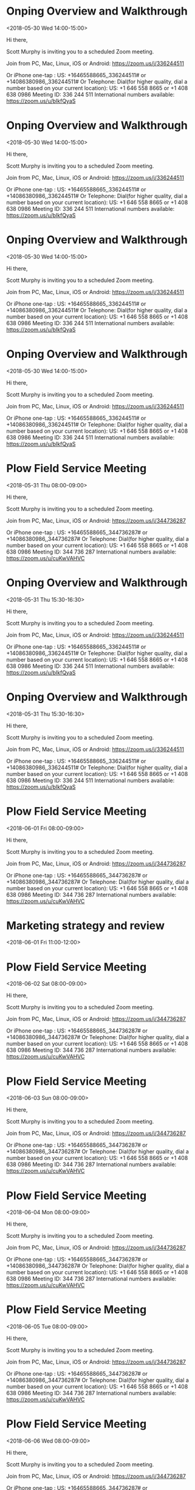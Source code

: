 * Onping Overview and Walkthrough
  :PROPERTIES:
  :LOCATION: https://zoom.us/j/336244511
  :LINK: [[https://www.google.com/calendar/event?eid=N2lmaWxyNjBjdGVrdnJvb2ExdHZyNzA3bzQgc2NvdHRtdXJwaHkwOUBt][Go to gcal web page]]
  :ID: 7ifilr60ctekvrooa1tvr707o4
  :END:

  <2018-05-30 Wed 14:00-15:00>

Hi there, 

Scott Murphy is inviting you to a scheduled Zoom meeting. 

Join from PC, Mac, Linux, iOS or Android: https://zoom.us/j/336244511

Or iPhone one-tap :
    US: +16465588665,,336244511#  or +14086380986,,336244511# 
Or Telephone:
    Dial(for higher quality, dial a number based on your current location): 
        US: +1 646 558 8665  or +1 408 638 0986 
    Meeting ID: 336 244 511
    International numbers available: https://zoom.us/u/bIkfQyaS
* Onping Overview and Walkthrough
  :PROPERTIES:
  :LOCATION: https://zoom.us/j/336244511
  :LINK: [[https://www.google.com/calendar/event?eid=YzQ0dTZmbGQzdTZudDlkMTk3NWpyMDNsdWsgc2NvdHRtdXJwaHkwOUBt][Go to gcal web page]]
  :ID: c44u6fld3u6nt9d1975jr03luk
  :END:

  <2018-05-30 Wed 14:00-15:00>

Hi there, 

Scott Murphy is inviting you to a scheduled Zoom meeting. 

Join from PC, Mac, Linux, iOS or Android: https://zoom.us/j/336244511

Or iPhone one-tap :
    US: +16465588665,,336244511#  or +14086380986,,336244511# 
Or Telephone:
    Dial(for higher quality, dial a number based on your current location): 
        US: +1 646 558 8665  or +1 408 638 0986 
    Meeting ID: 336 244 511
    International numbers available: https://zoom.us/u/bIkfQyaS
* Onping Overview and Walkthrough
  :PROPERTIES:
  :LOCATION: https://zoom.us/j/336244511
  :LINK: [[https://www.google.com/calendar/event?eid=cDd2dGw0NWtkdW1kdDRxaTJzMDZ2OXEzNmMgc2NvdHRtdXJwaHkwOUBt][Go to gcal web page]]
  :ID: p7vtl45kdumdt4qi2s06v9q36c
  :END:

  <2018-05-30 Wed 14:00-15:00>

Hi there, 

Scott Murphy is inviting you to a scheduled Zoom meeting. 

Join from PC, Mac, Linux, iOS or Android: https://zoom.us/j/336244511

Or iPhone one-tap :
    US: +16465588665,,336244511#  or +14086380986,,336244511# 
Or Telephone:
    Dial(for higher quality, dial a number based on your current location): 
        US: +1 646 558 8665  or +1 408 638 0986 
    Meeting ID: 336 244 511
    International numbers available: https://zoom.us/u/bIkfQyaS
* Onping Overview and Walkthrough
  :PROPERTIES:
  :LOCATION: https://zoom.us/j/336244511
  :LINK: [[https://www.google.com/calendar/event?eid=dDBhNGszYjMwajRxMGl1cXMzZGFodDZlMjAgc2NvdHRtdXJwaHkwOUBt][Go to gcal web page]]
  :ID: t0a4k3b30j4q0iuqs3daht6e20
  :END:

  <2018-05-30 Wed 14:00-15:00>

Hi there, 

Scott Murphy is inviting you to a scheduled Zoom meeting. 

Join from PC, Mac, Linux, iOS or Android: https://zoom.us/j/336244511

Or iPhone one-tap :
    US: +16465588665,,336244511#  or +14086380986,,336244511# 
Or Telephone:
    Dial(for higher quality, dial a number based on your current location): 
        US: +1 646 558 8665  or +1 408 638 0986 
    Meeting ID: 336 244 511
    International numbers available: https://zoom.us/u/bIkfQyaS
* Plow Field Service Meeting
  :PROPERTIES:
  :LOCATION: https://zoom.us/j/344736287
  :LINK: [[https://www.google.com/calendar/event?eid=djlpaGM2dnNzbmNtOHRjdjM0MmgxOGhpMm9fMjAxODA1MzFUMTMwMDAwWiBzY290dG11cnBoeTA5QG0][Go to gcal web page]]
  :ID: v9ihc6vssncm8tcv342h18hi2o_20180531T130000Z
  :END:

  <2018-05-31 Thu 08:00-09:00>

Hi there, 

Scott Murphy is inviting you to a scheduled Zoom meeting. 

Join from PC, Mac, Linux, iOS or Android: https://zoom.us/j/344736287

Or iPhone one-tap :
    US: +16465588665,,344736287#  or +14086380986,,344736287# 
Or Telephone:
    Dial(for higher quality, dial a number based on your current location): 
        US: +1 646 558 8665  or +1 408 638 0986 
    Meeting ID: 344 736 287
    International numbers available: https://zoom.us/u/cuKwVAHVC
* Onping Overview and Walkthrough
  :PROPERTIES:
  :LOCATION: https://zoom.us/j/336244511
  :LINK: [[https://www.google.com/calendar/event?eid=ZTB0djQyZTlsdW0yNHBwODMzNnJzcTh1ZGMgc2NvdHRtdXJwaHkwOUBt][Go to gcal web page]]
  :ID: e0tv42e9lum24pp8336rsq8udc
  :END:

  <2018-05-31 Thu 15:30-16:30>

Hi there, 

Scott Murphy is inviting you to a scheduled Zoom meeting. 

Join from PC, Mac, Linux, iOS or Android: https://zoom.us/j/336244511

Or iPhone one-tap :
    US: +16465588665,,336244511#  or +14086380986,,336244511# 
Or Telephone:
    Dial(for higher quality, dial a number based on your current location): 
        US: +1 646 558 8665  or +1 408 638 0986 
    Meeting ID: 336 244 511
    International numbers available: https://zoom.us/u/bIkfQyaS
* Onping Overview and Walkthrough
  :PROPERTIES:
  :LOCATION: https://zoom.us/j/336244511
  :LINK: [[https://www.google.com/calendar/event?eid=bWYwYmt2dG1rZGlxZ3RiYWVsOG4zZmkzZTAgc2NvdHRtdXJwaHkwOUBt][Go to gcal web page]]
  :ID: mf0bkvtmkdiqgtbael8n3fi3e0
  :END:

  <2018-05-31 Thu 15:30-16:30>

Hi there, 

Scott Murphy is inviting you to a scheduled Zoom meeting. 

Join from PC, Mac, Linux, iOS or Android: https://zoom.us/j/336244511

Or iPhone one-tap :
    US: +16465588665,,336244511#  or +14086380986,,336244511# 
Or Telephone:
    Dial(for higher quality, dial a number based on your current location): 
        US: +1 646 558 8665  or +1 408 638 0986 
    Meeting ID: 336 244 511
    International numbers available: https://zoom.us/u/bIkfQyaS
* Plow Field Service Meeting
  :PROPERTIES:
  :LOCATION: https://zoom.us/j/344736287
  :LINK: [[https://www.google.com/calendar/event?eid=djlpaGM2dnNzbmNtOHRjdjM0MmgxOGhpMm9fMjAxODA2MDFUMTMwMDAwWiBzY290dG11cnBoeTA5QG0][Go to gcal web page]]
  :ID: v9ihc6vssncm8tcv342h18hi2o_20180601T130000Z
  :END:

  <2018-06-01 Fri 08:00-09:00>

Hi there, 

Scott Murphy is inviting you to a scheduled Zoom meeting. 

Join from PC, Mac, Linux, iOS or Android: https://zoom.us/j/344736287

Or iPhone one-tap :
    US: +16465588665,,344736287#  or +14086380986,,344736287# 
Or Telephone:
    Dial(for higher quality, dial a number based on your current location): 
        US: +1 646 558 8665  or +1 408 638 0986 
    Meeting ID: 344 736 287
    International numbers available: https://zoom.us/u/cuKwVAHVC
* Marketing strategy and review
  :PROPERTIES:
  :LINK: [[https://www.google.com/calendar/event?eid=bWtzMWxycjh0ZHZtOTA1Ym5nOWc4djRuZW9fMjAxODA2MDFUMTYwMDAwWiBzY290dG11cnBoeTA5QG0][Go to gcal web page]]
  :ID: mks1lrr8tdvm905bng9g8v4neo_20180601T160000Z
  :END:

  <2018-06-01 Fri 11:00-12:00>
* Plow Field Service Meeting
  :PROPERTIES:
  :LOCATION: https://zoom.us/j/344736287
  :LINK: [[https://www.google.com/calendar/event?eid=djlpaGM2dnNzbmNtOHRjdjM0MmgxOGhpMm9fMjAxODA2MDJUMTMwMDAwWiBzY290dG11cnBoeTA5QG0][Go to gcal web page]]
  :ID: v9ihc6vssncm8tcv342h18hi2o_20180602T130000Z
  :END:

  <2018-06-02 Sat 08:00-09:00>

Hi there, 

Scott Murphy is inviting you to a scheduled Zoom meeting. 

Join from PC, Mac, Linux, iOS or Android: https://zoom.us/j/344736287

Or iPhone one-tap :
    US: +16465588665,,344736287#  or +14086380986,,344736287# 
Or Telephone:
    Dial(for higher quality, dial a number based on your current location): 
        US: +1 646 558 8665  or +1 408 638 0986 
    Meeting ID: 344 736 287
    International numbers available: https://zoom.us/u/cuKwVAHVC
* Plow Field Service Meeting
  :PROPERTIES:
  :LOCATION: https://zoom.us/j/344736287
  :LINK: [[https://www.google.com/calendar/event?eid=djlpaGM2dnNzbmNtOHRjdjM0MmgxOGhpMm9fMjAxODA2MDNUMTMwMDAwWiBzY290dG11cnBoeTA5QG0][Go to gcal web page]]
  :ID: v9ihc6vssncm8tcv342h18hi2o_20180603T130000Z
  :END:

  <2018-06-03 Sun 08:00-09:00>

Hi there, 

Scott Murphy is inviting you to a scheduled Zoom meeting. 

Join from PC, Mac, Linux, iOS or Android: https://zoom.us/j/344736287

Or iPhone one-tap :
    US: +16465588665,,344736287#  or +14086380986,,344736287# 
Or Telephone:
    Dial(for higher quality, dial a number based on your current location): 
        US: +1 646 558 8665  or +1 408 638 0986 
    Meeting ID: 344 736 287
    International numbers available: https://zoom.us/u/cuKwVAHVC
* Plow Field Service Meeting
  :PROPERTIES:
  :LOCATION: https://zoom.us/j/344736287
  :LINK: [[https://www.google.com/calendar/event?eid=djlpaGM2dnNzbmNtOHRjdjM0MmgxOGhpMm9fMjAxODA2MDRUMTMwMDAwWiBzY290dG11cnBoeTA5QG0][Go to gcal web page]]
  :ID: v9ihc6vssncm8tcv342h18hi2o_20180604T130000Z
  :END:

  <2018-06-04 Mon 08:00-09:00>

Hi there, 

Scott Murphy is inviting you to a scheduled Zoom meeting. 

Join from PC, Mac, Linux, iOS or Android: https://zoom.us/j/344736287

Or iPhone one-tap :
    US: +16465588665,,344736287#  or +14086380986,,344736287# 
Or Telephone:
    Dial(for higher quality, dial a number based on your current location): 
        US: +1 646 558 8665  or +1 408 638 0986 
    Meeting ID: 344 736 287
    International numbers available: https://zoom.us/u/cuKwVAHVC
* Plow Field Service Meeting
  :PROPERTIES:
  :LOCATION: https://zoom.us/j/344736287
  :LINK: [[https://www.google.com/calendar/event?eid=djlpaGM2dnNzbmNtOHRjdjM0MmgxOGhpMm9fMjAxODA2MDVUMTMwMDAwWiBzY290dG11cnBoeTA5QG0][Go to gcal web page]]
  :ID: v9ihc6vssncm8tcv342h18hi2o_20180605T130000Z
  :END:

  <2018-06-05 Tue 08:00-09:00>

Hi there, 

Scott Murphy is inviting you to a scheduled Zoom meeting. 

Join from PC, Mac, Linux, iOS or Android: https://zoom.us/j/344736287

Or iPhone one-tap :
    US: +16465588665,,344736287#  or +14086380986,,344736287# 
Or Telephone:
    Dial(for higher quality, dial a number based on your current location): 
        US: +1 646 558 8665  or +1 408 638 0986 
    Meeting ID: 344 736 287
    International numbers available: https://zoom.us/u/cuKwVAHVC
* Plow Field Service Meeting
  :PROPERTIES:
  :LOCATION: https://zoom.us/j/344736287
  :LINK: [[https://www.google.com/calendar/event?eid=djlpaGM2dnNzbmNtOHRjdjM0MmgxOGhpMm9fMjAxODA2MDZUMTMwMDAwWiBzY290dG11cnBoeTA5QG0][Go to gcal web page]]
  :ID: v9ihc6vssncm8tcv342h18hi2o_20180606T130000Z
  :END:

  <2018-06-06 Wed 08:00-09:00>

Hi there, 

Scott Murphy is inviting you to a scheduled Zoom meeting. 

Join from PC, Mac, Linux, iOS or Android: https://zoom.us/j/344736287

Or iPhone one-tap :
    US: +16465588665,,344736287#  or +14086380986,,344736287# 
Or Telephone:
    Dial(for higher quality, dial a number based on your current location): 
        US: +1 646 558 8665  or +1 408 638 0986 
    Meeting ID: 344 736 287
    International numbers available: https://zoom.us/u/cuKwVAHVC
* Logan gone
  :PROPERTIES:
  :LINK: [[https://www.google.com/calendar/event?eid=NWMzbGhmdTcwY3VocHMxYmkwYmRlMDI0cGMgc2NvdHRtdXJwaHkwOUBt][Go to gcal web page]]
  :ID: 5c3lhfu70cuhps1bi0bde024pc
  :END:

  <2018-06-06 Wed 20:00>--<2018-06-12 Tue 18:40>
* Plow Field Service Meeting
  :PROPERTIES:
  :LOCATION: https://zoom.us/j/344736287
  :LINK: [[https://www.google.com/calendar/event?eid=djlpaGM2dnNzbmNtOHRjdjM0MmgxOGhpMm9fMjAxODA2MDdUMTMwMDAwWiBzY290dG11cnBoeTA5QG0][Go to gcal web page]]
  :ID: v9ihc6vssncm8tcv342h18hi2o_20180607T130000Z
  :END:

  <2018-06-07 Thu 08:00-09:00>

Hi there, 

Scott Murphy is inviting you to a scheduled Zoom meeting. 

Join from PC, Mac, Linux, iOS or Android: https://zoom.us/j/344736287

Or iPhone one-tap :
    US: +16465588665,,344736287#  or +14086380986,,344736287# 
Or Telephone:
    Dial(for higher quality, dial a number based on your current location): 
        US: +1 646 558 8665  or +1 408 638 0986 
    Meeting ID: 344 736 287
    International numbers available: https://zoom.us/u/cuKwVAHVC
* Daniel Talking
  :PROPERTIES:
  :LINK: [[https://www.google.com/calendar/event?eid=NzNrNTEzbnNmaDJydmNkNmtoYjQzNGRscnEgc2NvdHRtdXJwaHkwOUBt][Go to gcal web page]]
  :ID: 73k513nsfh2rvcd6khb434dlrq
  :END:

  <2018-06-07 Thu 10:30-11:30>
* Plow Field Service Meeting
  :PROPERTIES:
  :LOCATION: https://zoom.us/j/344736287
  :LINK: [[https://www.google.com/calendar/event?eid=djlpaGM2dnNzbmNtOHRjdjM0MmgxOGhpMm9fMjAxODA2MDhUMTMwMDAwWiBzY290dG11cnBoeTA5QG0][Go to gcal web page]]
  :ID: v9ihc6vssncm8tcv342h18hi2o_20180608T130000Z
  :END:

  <2018-06-08 Fri 08:00-09:00>

Hi there, 

Scott Murphy is inviting you to a scheduled Zoom meeting. 

Join from PC, Mac, Linux, iOS or Android: https://zoom.us/j/344736287

Or iPhone one-tap :
    US: +16465588665,,344736287#  or +14086380986,,344736287# 
Or Telephone:
    Dial(for higher quality, dial a number based on your current location): 
        US: +1 646 558 8665  or +1 408 638 0986 
    Meeting ID: 344 736 287
    International numbers available: https://zoom.us/u/cuKwVAHVC
* Plow Field Service Meeting
  :PROPERTIES:
  :LOCATION: https://zoom.us/j/344736287
  :LINK: [[https://www.google.com/calendar/event?eid=djlpaGM2dnNzbmNtOHRjdjM0MmgxOGhpMm9fMjAxODA2MDlUMTMwMDAwWiBzY290dG11cnBoeTA5QG0][Go to gcal web page]]
  :ID: v9ihc6vssncm8tcv342h18hi2o_20180609T130000Z
  :END:

  <2018-06-09 Sat 08:00-09:00>

Hi there, 

Scott Murphy is inviting you to a scheduled Zoom meeting. 

Join from PC, Mac, Linux, iOS or Android: https://zoom.us/j/344736287

Or iPhone one-tap :
    US: +16465588665,,344736287#  or +14086380986,,344736287# 
Or Telephone:
    Dial(for higher quality, dial a number based on your current location): 
        US: +1 646 558 8665  or +1 408 638 0986 
    Meeting ID: 344 736 287
    International numbers available: https://zoom.us/u/cuKwVAHVC
* Charity
  :PROPERTIES:
  :LINK: [[https://www.google.com/calendar/event?eid=Mzh0cTEwaThhNzI3cmxxNWxxcXJyYmpvaG9fMjAxODA2MTAgc2NvdHRtdXJwaHkwOUBt][Go to gcal web page]]
  :ID: 38tq10i8a727rlq5lqqrrbjoho_20180610
  :END:

  <2018-06-10 Sun>
* Plow Field Service Meeting
  :PROPERTIES:
  :LOCATION: https://zoom.us/j/344736287
  :LINK: [[https://www.google.com/calendar/event?eid=djlpaGM2dnNzbmNtOHRjdjM0MmgxOGhpMm9fMjAxODA2MTBUMTMwMDAwWiBzY290dG11cnBoeTA5QG0][Go to gcal web page]]
  :ID: v9ihc6vssncm8tcv342h18hi2o_20180610T130000Z
  :END:

  <2018-06-10 Sun 08:00-09:00>

Hi there, 

Scott Murphy is inviting you to a scheduled Zoom meeting. 

Join from PC, Mac, Linux, iOS or Android: https://zoom.us/j/344736287

Or iPhone one-tap :
    US: +16465588665,,344736287#  or +14086380986,,344736287# 
Or Telephone:
    Dial(for higher quality, dial a number based on your current location): 
        US: +1 646 558 8665  or +1 408 638 0986 
    Meeting ID: 344 736 287
    International numbers available: https://zoom.us/u/cuKwVAHVC
* Plow Field Service Meeting
  :PROPERTIES:
  :LOCATION: https://zoom.us/j/344736287
  :LINK: [[https://www.google.com/calendar/event?eid=djlpaGM2dnNzbmNtOHRjdjM0MmgxOGhpMm9fMjAxODA2MTFUMTMwMDAwWiBzY290dG11cnBoeTA5QG0][Go to gcal web page]]
  :ID: v9ihc6vssncm8tcv342h18hi2o_20180611T130000Z
  :END:

  <2018-06-11 Mon 08:00-09:00>

Hi there, 

Scott Murphy is inviting you to a scheduled Zoom meeting. 

Join from PC, Mac, Linux, iOS or Android: https://zoom.us/j/344736287

Or iPhone one-tap :
    US: +16465588665,,344736287#  or +14086380986,,344736287# 
Or Telephone:
    Dial(for higher quality, dial a number based on your current location): 
        US: +1 646 558 8665  or +1 408 638 0986 
    Meeting ID: 344 736 287
    International numbers available: https://zoom.us/u/cuKwVAHVC
* Plow Field Service Meeting
  :PROPERTIES:
  :LOCATION: https://zoom.us/j/344736287
  :LINK: [[https://www.google.com/calendar/event?eid=djlpaGM2dnNzbmNtOHRjdjM0MmgxOGhpMm9fMjAxODA2MTJUMTMwMDAwWiBzY290dG11cnBoeTA5QG0][Go to gcal web page]]
  :ID: v9ihc6vssncm8tcv342h18hi2o_20180612T130000Z
  :END:

  <2018-06-12 Tue 08:00-09:00>

Hi there, 

Scott Murphy is inviting you to a scheduled Zoom meeting. 

Join from PC, Mac, Linux, iOS or Android: https://zoom.us/j/344736287

Or iPhone one-tap :
    US: +16465588665,,344736287#  or +14086380986,,344736287# 
Or Telephone:
    Dial(for higher quality, dial a number based on your current location): 
        US: +1 646 558 8665  or +1 408 638 0986 
    Meeting ID: 344 736 287
    International numbers available: https://zoom.us/u/cuKwVAHVC
* Plow Field Service Meeting
  :PROPERTIES:
  :LOCATION: https://zoom.us/j/344736287
  :LINK: [[https://www.google.com/calendar/event?eid=djlpaGM2dnNzbmNtOHRjdjM0MmgxOGhpMm9fMjAxODA2MTNUMTMwMDAwWiBzY290dG11cnBoeTA5QG0][Go to gcal web page]]
  :ID: v9ihc6vssncm8tcv342h18hi2o_20180613T130000Z
  :END:

  <2018-06-13 Wed 08:00-09:00>

Hi there, 

Scott Murphy is inviting you to a scheduled Zoom meeting. 

Join from PC, Mac, Linux, iOS or Android: https://zoom.us/j/344736287

Or iPhone one-tap :
    US: +16465588665,,344736287#  or +14086380986,,344736287# 
Or Telephone:
    Dial(for higher quality, dial a number based on your current location): 
        US: +1 646 558 8665  or +1 408 638 0986 
    Meeting ID: 344 736 287
    International numbers available: https://zoom.us/u/cuKwVAHVC
* Plow Field Service Meeting
  :PROPERTIES:
  :LOCATION: https://zoom.us/j/344736287
  :LINK: [[https://www.google.com/calendar/event?eid=djlpaGM2dnNzbmNtOHRjdjM0MmgxOGhpMm9fMjAxODA2MTRUMTMwMDAwWiBzY290dG11cnBoeTA5QG0][Go to gcal web page]]
  :ID: v9ihc6vssncm8tcv342h18hi2o_20180614T130000Z
  :END:

  <2018-06-14 Thu 08:00-09:00>

Hi there, 

Scott Murphy is inviting you to a scheduled Zoom meeting. 

Join from PC, Mac, Linux, iOS or Android: https://zoom.us/j/344736287

Or iPhone one-tap :
    US: +16465588665,,344736287#  or +14086380986,,344736287# 
Or Telephone:
    Dial(for higher quality, dial a number based on your current location): 
        US: +1 646 558 8665  or +1 408 638 0986 
    Meeting ID: 344 736 287
    International numbers available: https://zoom.us/u/cuKwVAHVC
* Orion Introduction
  :PROPERTIES:
  :LINK: [[https://www.google.com/calendar/event?eid=Mmh2bzR0amEybWpobHBwNmZydWg0aHQ5dHAgc2NvdHRtdXJwaHkwOUBt][Go to gcal web page]]
  :ID: 2hvo4tja2mjhlpp6fruh4ht9tp
  :END:

  <2018-06-14 Thu 13:30-14:30>
* Alex Overview
  :PROPERTIES:
  :LINK: [[https://www.google.com/calendar/event?eid=NGczZmFqb3BmYW1lczdjdGFma3Z2bjUyZmogc2NvdHRtdXJwaHkwOUBt][Go to gcal web page]]
  :ID: 4g3fajopfames7ctafkvvn52fj
  :END:

  <2018-06-14 Thu 16:00-17:00>
* Plow Field Service Meeting
  :PROPERTIES:
  :LOCATION: https://zoom.us/j/344736287
  :LINK: [[https://www.google.com/calendar/event?eid=djlpaGM2dnNzbmNtOHRjdjM0MmgxOGhpMm9fMjAxODA2MTVUMTMwMDAwWiBzY290dG11cnBoeTA5QG0][Go to gcal web page]]
  :ID: v9ihc6vssncm8tcv342h18hi2o_20180615T130000Z
  :END:

  <2018-06-15 Fri 08:00-09:00>

Hi there, 

Scott Murphy is inviting you to a scheduled Zoom meeting. 

Join from PC, Mac, Linux, iOS or Android: https://zoom.us/j/344736287

Or iPhone one-tap :
    US: +16465588665,,344736287#  or +14086380986,,344736287# 
Or Telephone:
    Dial(for higher quality, dial a number based on your current location): 
        US: +1 646 558 8665  or +1 408 638 0986 
    Meeting ID: 344 736 287
    International numbers available: https://zoom.us/u/cuKwVAHVC
* Marketing strategy and review
  :PROPERTIES:
  :LINK: [[https://www.google.com/calendar/event?eid=bWtzMWxycjh0ZHZtOTA1Ym5nOWc4djRuZW9fMjAxODA2MTVUMTYwMDAwWiBzY290dG11cnBoeTA5QG0][Go to gcal web page]]
  :ID: mks1lrr8tdvm905bng9g8v4neo_20180615T160000Z
  :END:

  <2018-06-15 Fri 11:00-12:00>
* Plow Field Service Meeting
  :PROPERTIES:
  :LOCATION: https://zoom.us/j/344736287
  :LINK: [[https://www.google.com/calendar/event?eid=djlpaGM2dnNzbmNtOHRjdjM0MmgxOGhpMm9fMjAxODA2MTZUMTMwMDAwWiBzY290dG11cnBoeTA5QG0][Go to gcal web page]]
  :ID: v9ihc6vssncm8tcv342h18hi2o_20180616T130000Z
  :END:

  <2018-06-16 Sat 08:00-09:00>

Hi there, 

Scott Murphy is inviting you to a scheduled Zoom meeting. 

Join from PC, Mac, Linux, iOS or Android: https://zoom.us/j/344736287

Or iPhone one-tap :
    US: +16465588665,,344736287#  or +14086380986,,344736287# 
Or Telephone:
    Dial(for higher quality, dial a number based on your current location): 
        US: +1 646 558 8665  or +1 408 638 0986 
    Meeting ID: 344 736 287
    International numbers available: https://zoom.us/u/cuKwVAHVC
* Rotate Tires
  :PROPERTIES:
  :LOCATION: Freddies Tires
  :LINK: [[https://www.google.com/calendar/event?eid=bDZvYzYwMHM0NmY3anAxN3E4bmRzaWhuZ2tfMjAxODA2MTZUMTcwMDAwWiBzY290dG11cnBoeTA5QG0][Go to gcal web page]]
  :ID: l6oc600s46f7jp17q8ndsihngk_20180616T170000Z
  :END:

  <2018-06-16 Sat 12:00-13:00>

Rotate Brooke's Tires
* Plow Field Service Meeting
  :PROPERTIES:
  :LOCATION: https://zoom.us/j/344736287
  :LINK: [[https://www.google.com/calendar/event?eid=djlpaGM2dnNzbmNtOHRjdjM0MmgxOGhpMm9fMjAxODA2MTdUMTMwMDAwWiBzY290dG11cnBoeTA5QG0][Go to gcal web page]]
  :ID: v9ihc6vssncm8tcv342h18hi2o_20180617T130000Z
  :END:

  <2018-06-17 Sun 08:00-09:00>

Hi there, 

Scott Murphy is inviting you to a scheduled Zoom meeting. 

Join from PC, Mac, Linux, iOS or Android: https://zoom.us/j/344736287

Or iPhone one-tap :
    US: +16465588665,,344736287#  or +14086380986,,344736287# 
Or Telephone:
    Dial(for higher quality, dial a number based on your current location): 
        US: +1 646 558 8665  or +1 408 638 0986 
    Meeting ID: 344 736 287
    International numbers available: https://zoom.us/u/cuKwVAHVC
* Plow Field Service Meeting
  :PROPERTIES:
  :LOCATION: https://zoom.us/j/344736287
  :LINK: [[https://www.google.com/calendar/event?eid=djlpaGM2dnNzbmNtOHRjdjM0MmgxOGhpMm9fMjAxODA2MThUMTMwMDAwWiBzY290dG11cnBoeTA5QG0][Go to gcal web page]]
  :ID: v9ihc6vssncm8tcv342h18hi2o_20180618T130000Z
  :END:

  <2018-06-18 Mon 08:00-09:00>

Hi there, 

Scott Murphy is inviting you to a scheduled Zoom meeting. 

Join from PC, Mac, Linux, iOS or Android: https://zoom.us/j/344736287

Or iPhone one-tap :
    US: +16465588665,,344736287#  or +14086380986,,344736287# 
Or Telephone:
    Dial(for higher quality, dial a number based on your current location): 
        US: +1 646 558 8665  or +1 408 638 0986 
    Meeting ID: 344 736 287
    International numbers available: https://zoom.us/u/cuKwVAHVC
* Plow Field Service Meeting
  :PROPERTIES:
  :LOCATION: https://zoom.us/j/344736287
  :LINK: [[https://www.google.com/calendar/event?eid=djlpaGM2dnNzbmNtOHRjdjM0MmgxOGhpMm9fMjAxODA2MTlUMTMwMDAwWiBzY290dG11cnBoeTA5QG0][Go to gcal web page]]
  :ID: v9ihc6vssncm8tcv342h18hi2o_20180619T130000Z
  :END:

  <2018-06-19 Tue 08:00-09:00>

Hi there, 

Scott Murphy is inviting you to a scheduled Zoom meeting. 

Join from PC, Mac, Linux, iOS or Android: https://zoom.us/j/344736287

Or iPhone one-tap :
    US: +16465588665,,344736287#  or +14086380986,,344736287# 
Or Telephone:
    Dial(for higher quality, dial a number based on your current location): 
        US: +1 646 558 8665  or +1 408 638 0986 
    Meeting ID: 344 736 287
    International numbers available: https://zoom.us/u/cuKwVAHVC
* Lightning Talks
  :PROPERTIES:
  :LOCATION: StarSpace46, 1141 W Sheridan Ave, Oklahoma City, OK, us, 73106
  :LINK: [[https://www.google.com/calendar/event?eid=XzZ0bG5hcXJsZTVwNmNwYjRkaG1qNHBocGVncG1ncGJlNnNzbW9zMW5jOWkzZ2NiYmNocGplcmJmNjByM2V0amg2MWduOHNyZDY5aDZhcXJhZWtvNjZvcmQ3MWdtZXFwamVwaW5jdDNnY3BsajAgc2NvdHRtdXJwaHkwOUBt][Go to gcal web page]]
  :ID: _6tlnaqrle5p6cpb4dhmj4phpegpmgpbe6ssmos1nc9i3gcbbchpjerbf60r3etjh61gn8srd69h6aqraeko66ord71gmeqpjepinct3gcplj0
  :END:

  <2018-06-19 Tue 11:30-12:30>

To see detailed information for automatically created events like this one, use the official Google Calendar app. https://g.co/calendar

This event was created from an email you received in Gmail. https://mail.google.com/mail?extsrc=cal&plid=ACUX6DMsMI2_fOG6IrUHY9bC1GldyyXUeREqAfs
* Will Taylor Lunch
  :PROPERTIES:
  :LINK: [[https://www.google.com/calendar/event?eid=N2huNWwwbW1ianNkZmlydXA5djMwNDFxMnYgc2NvdHRtdXJwaHkwOUBt][Go to gcal web page]]
  :ID: 7hn5l0mmbjsdfirup9v3041q2v
  :END:

  <2018-06-22 Fri 12:15-13:15>
* Mark Knutson
  :PROPERTIES:
  :LINK: [[https://www.google.com/calendar/event?eid=MzYwYnVmMGFvZzJpM2d0ZDN1MDZxbXFwdGsgc2NvdHRtdXJwaHkwOUBt][Go to gcal web page]]
  :ID: 360buf0aog2i3gtd3u06qmqptk
  :END:

  <2018-06-26 Tue 09:00-10:00>
* Type Systems
  :PROPERTIES:
  :LOCATION: StarSpace 46, 1141 W Sheridan Ave, Oklahoma City, OK, us, 73106
  :LINK: [[https://www.google.com/calendar/event?eid=XzZ0bG5hcXJsZTVwNmNwYjRkaG1qNHBocGVobG04c2JiZTlxamdvamVjaGozY2ViYmU1bjM4ZDFpNnNwNzJxaHBlZ3M2YXEzbWRsaTZldGpqZWhtNzhvOWdjZ3E3Y29yaWQ1bWphcWpsZW9zNmUgc2NvdHRtdXJwaHkwOUBt][Go to gcal web page]]
  :ID: _6tlnaqrle5p6cpb4dhmj4phpehlm8sbbe9qjgojechj3cebbe5n38d1i6sp72qhpegs6aq3mdli6etjjehm78o9gcgq7corid5mjaqjleos6e
  :END:

  <2018-06-26 Tue 11:30-12:30>

To see detailed information for automatically created events like this one, use the official Google Calendar app. https://g.co/calendar

This event was created from an email you received in Gmail. https://mail.google.com/mail?extsrc=cal&plid=ACUX6DMfERJNXi5ROFgIScWNBr8t2n7aSMTgfvE
* Marketing strategy and review
  :PROPERTIES:
  :LINK: [[https://www.google.com/calendar/event?eid=bWtzMWxycjh0ZHZtOTA1Ym5nOWc4djRuZW9fMjAxODA2MjlUMTYwMDAwWiBzY290dG11cnBoeTA5QG0][Go to gcal web page]]
  :ID: mks1lrr8tdvm905bng9g8v4neo_20180629T160000Z
  :END:

  <2018-06-29 Fri 11:00-12:00>
* Pull data for valiant
  :PROPERTIES:
  :LINK: [[https://www.google.com/calendar/event?eid=cG90dTNxNXRkaG00NDljMWo3N2s2ODExZDRfMjAxODA2MzBUMTkwMDAwWiBzY290dG11cnBoeTA5QG0][Go to gcal web page]]
  :ID: potu3q5tdhm449c1j77k6811d4_20180630T190000Z
  :END:

  <2018-06-30 Sat 14:00-15:00>
* Stay at Premier RV Resort
  :PROPERTIES:
  :LOCATION: 33022 Van Duyn Rd, Coburg, OR 97408, United States
  :LINK: [[https://www.google.com/calendar/event?eid=XzZ0bG5hcXJsZTVwNmNwYjRkaG1qNHBocGVoaDdjZTNjY2dzNm1yMzFja3I3NmRqN2Vjb2ppcjMyZXBobTZyYmJjZ29uOGNyajZkbW1vcTNjYzltbmN0M2dkZG03MG9qYWU5aDNnZTMzZHNzMzAgc2NvdHRtdXJwaHkwOUBt][Go to gcal web page]]
  :ID: _6tlnaqrle5p6cpb4dhmj4phpehh7ce3ccgs6mr31ckr76dj7ecojir32ephm6rbbcgon8crj6dmmoq3cc9mnct3gddm70ojae9h3ge33dss30
  :END:

  <2018-07-07 Sat>--<2018-07-09 Mon>

To see detailed information for automatically created events like this one, use the official Google Calendar app. https://g.co/calendar

This event was created from an email you received in Gmail. https://mail.google.com/mail?extsrc=cal&plid=ACUX6DPzPJgZWM4e8mwcKB0yYe7s_yLejuCzEjw
* Charity
  :PROPERTIES:
  :LINK: [[https://www.google.com/calendar/event?eid=Mzh0cTEwaThhNzI3cmxxNWxxcXJyYmpvaG9fMjAxODA3MDggc2NvdHRtdXJwaHkwOUBt][Go to gcal web page]]
  :ID: 38tq10i8a727rlq5lqqrrbjoho_20180708
  :END:

  <2018-07-08 Sun>
* Marketing strategy and review
  :PROPERTIES:
  :LINK: [[https://www.google.com/calendar/event?eid=bWtzMWxycjh0ZHZtOTA1Ym5nOWc4djRuZW9fMjAxODA3MTNUMTYwMDAwWiBzY290dG11cnBoeTA5QG0][Go to gcal web page]]
  :ID: mks1lrr8tdvm905bng9g8v4neo_20180713T160000Z
  :END:

  <2018-07-13 Fri 11:00-12:00>
* Marketing strategy and review
  :PROPERTIES:
  :LINK: [[https://www.google.com/calendar/event?eid=bWtzMWxycjh0ZHZtOTA1Ym5nOWc4djRuZW9fMjAxODA3MjdUMTYwMDAwWiBzY290dG11cnBoeTA5QG0][Go to gcal web page]]
  :ID: mks1lrr8tdvm905bng9g8v4neo_20180727T160000Z
  :END:

  <2018-07-27 Fri 11:00-12:00>
* Pull data for valiant
  :PROPERTIES:
  :LINK: [[https://www.google.com/calendar/event?eid=cG90dTNxNXRkaG00NDljMWo3N2s2ODExZDRfMjAxODA3MzBUMTkwMDAwWiBzY290dG11cnBoeTA5QG0][Go to gcal web page]]
  :ID: potu3q5tdhm449c1j77k6811d4_20180730T190000Z
  :END:

  <2018-07-30 Mon 14:00-15:00>
* Marketing strategy and review
  :PROPERTIES:
  :LINK: [[https://www.google.com/calendar/event?eid=bWtzMWxycjh0ZHZtOTA1Ym5nOWc4djRuZW9fMjAxODA4MTBUMTYwMDAwWiBzY290dG11cnBoeTA5QG0][Go to gcal web page]]
  :ID: mks1lrr8tdvm905bng9g8v4neo_20180810T160000Z
  :END:

  <2018-08-10 Fri 11:00-12:00>
* Charity
  :PROPERTIES:
  :LINK: [[https://www.google.com/calendar/event?eid=Mzh0cTEwaThhNzI3cmxxNWxxcXJyYmpvaG9fMjAxODA4MTIgc2NvdHRtdXJwaHkwOUBt][Go to gcal web page]]
  :ID: 38tq10i8a727rlq5lqqrrbjoho_20180812
  :END:

  <2018-08-12 Sun>
* Oil Change
  :PROPERTIES:
  :LOCATION: House
  :LINK: [[https://www.google.com/calendar/event?eid=ZmJodHFmM2tuOHFjNjI5NjBxamRybnZnYWdfMjAxODA4MTRUMTEwMDAwWiBzY290dG11cnBoeTA5QG0][Go to gcal web page]]
  :ID: fbhtqf3kn8qc62960qjdrnvgag_20180814T110000Z
  :END:

  <2018-08-14 Tue 06:00-07:00>
* Beat the heat
  :PROPERTIES:
  :LINK: [[https://www.google.com/calendar/event?eid=NmY5dHVydWhxbHFnNzQyMHFqbjIxbTNuamsgc2NvdHRtdXJwaHkwOUBt][Go to gcal web page]]
  :ID: 6f9turuhqlqg7420qjn21m3njk
  :END:

  <2018-08-17 Fri>--<2018-08-19 Sun>
* Marketing strategy and review
  :PROPERTIES:
  :LINK: [[https://www.google.com/calendar/event?eid=bWtzMWxycjh0ZHZtOTA1Ym5nOWc4djRuZW9fMjAxODA4MjRUMTYwMDAwWiBzY290dG11cnBoeTA5QG0][Go to gcal web page]]
  :ID: mks1lrr8tdvm905bng9g8v4neo_20180824T160000Z
  :END:

  <2018-08-24 Fri 11:00-12:00>
